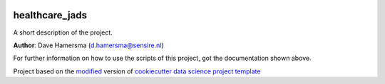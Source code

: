 |RTD| |License| |Issues|

.. _main_title:
************************************************************************
healthcare_jads
************************************************************************

A short description of the project.

**Author**: Dave Hamersma (`d.hamersma@sensire.nl <mailto:d.hamersma@sensire.nl>`_)

For further information on how to use the scripts of this project,
got the documentation shown above.





.. ----------------------------------------------------------------------------

Project based on the `modified <https://github.com/vcalderon2009/cookiecutter-data-science-vc>`_  version of
`cookiecutter data science project template <https://drivendata.github.io/cookiecutter-data-science/>`_ 


.. |Issues| image:: https://img.shields.io/github/issues/DTH-sensire/healthcare_jads.svg
   :target: https://github.com/DTH-sensire/healthcare_jads/issues
   :alt: Open Issues

.. |RTD| image:: https://readthedocs.org/projects/healthcare-jads/badge/?version=latest
   :target: https://healthcare-jads.rtfd.io/en/latest/
   :alt: Documentation Status










.. |License| image:: https://img.shields.io/badge/license-MIT-blue.svg
   :target: https://github.com/DTH-sensire/healthcare_jads/blob/master/LICENSE.rst
   :alt: Project License
























